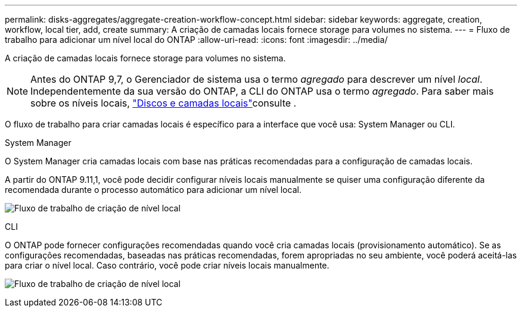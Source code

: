 ---
permalink: disks-aggregates/aggregate-creation-workflow-concept.html 
sidebar: sidebar 
keywords: aggregate, creation, workflow, local tier, add, create 
summary: A criação de camadas locais fornece storage para volumes no sistema. 
---
= Fluxo de trabalho para adicionar um nível local do ONTAP
:allow-uri-read: 
:icons: font
:imagesdir: ../media/


[role="lead"]
A criação de camadas locais fornece storage para volumes no sistema.


NOTE: Antes do ONTAP 9,7, o Gerenciador de sistema usa o termo _agregado_ para descrever um nível _local_. Independentemente da sua versão do ONTAP, a CLI do ONTAP usa o termo _agregado_. Para saber mais sobre os níveis locais, link:../disks-aggregates/index.html["Discos e camadas locais"]consulte .

O fluxo de trabalho para criar camadas locais é específico para a interface que você usa: System Manager ou CLI.

[role="tabbed-block"]
====
.System Manager
--
O System Manager cria camadas locais com base nas práticas recomendadas para a configuração de camadas locais.

A partir do ONTAP 9.11,1, você pode decidir configurar níveis locais manualmente se quiser uma configuração diferente da recomendada durante o processo automático para adicionar um nível local.

image:../media/workflow-add-create-local-tier.png["Fluxo de trabalho de criação de nível local"]

--
.CLI
--
O ONTAP pode fornecer configurações recomendadas quando você cria camadas locais (provisionamento automático). Se as configurações recomendadas, baseadas nas práticas recomendadas, forem apropriadas no seu ambiente, você poderá aceitá-las para criar o nível local. Caso contrário, você pode criar níveis locais manualmente.

image:aggregate-creation-workflow.gif["Fluxo de trabalho de criação de nível local"]

--
====